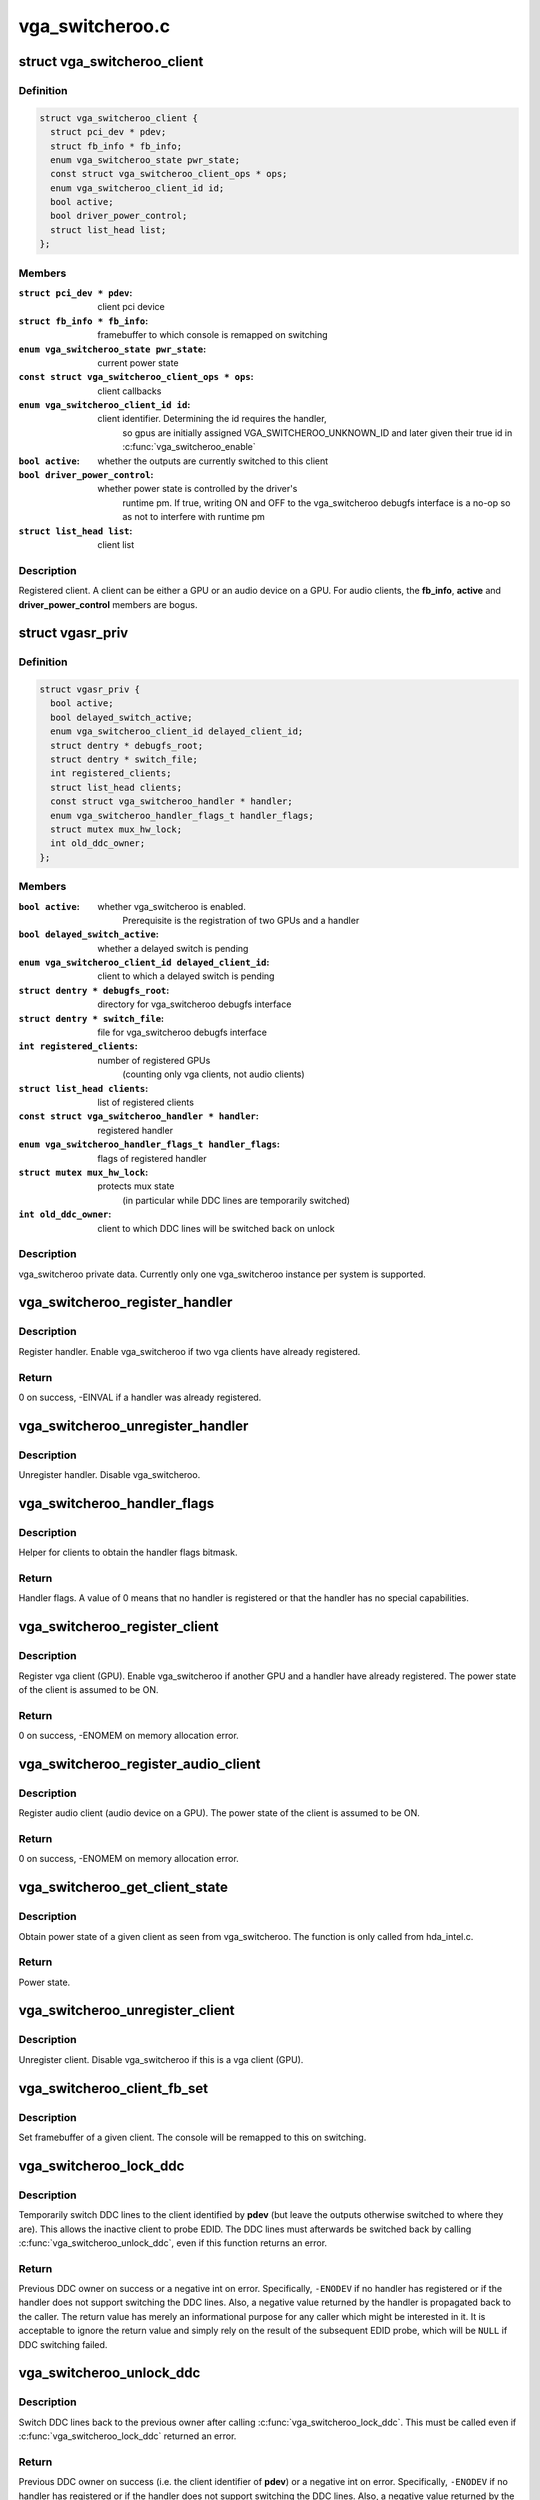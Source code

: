 .. -*- coding: utf-8; mode: rst -*-

================
vga_switcheroo.c
================



.. _xref_struct_vga_switcheroo_client:

struct vga_switcheroo_client
============================

.. c:type:: struct vga_switcheroo_client

    registered client



Definition
----------

.. code-block:: c

  struct vga_switcheroo_client {
    struct pci_dev * pdev;
    struct fb_info * fb_info;
    enum vga_switcheroo_state pwr_state;
    const struct vga_switcheroo_client_ops * ops;
    enum vga_switcheroo_client_id id;
    bool active;
    bool driver_power_control;
    struct list_head list;
  };



Members
-------

:``struct pci_dev * pdev``:
    client pci device

:``struct fb_info * fb_info``:
    framebuffer to which console is remapped on switching

:``enum vga_switcheroo_state pwr_state``:
    current power state

:``const struct vga_switcheroo_client_ops * ops``:
    client callbacks

:``enum vga_switcheroo_client_id id``:
    client identifier. Determining the id requires the handler,
    	so gpus are initially assigned VGA_SWITCHEROO_UNKNOWN_ID
    	and later given their true id in :c:func:`vga_switcheroo_enable`

:``bool active``:
    whether the outputs are currently switched to this client

:``bool driver_power_control``:
    whether power state is controlled by the driver's
    	runtime pm. If true, writing ON and OFF to the vga_switcheroo debugfs
    	interface is a no-op so as not to interfere with runtime pm

:``struct list_head list``:
    client list




Description
-----------

Registered client. A client can be either a GPU or an audio device on a GPU.
For audio clients, the **fb_info**, **active** and **driver_power_control** members
are bogus.




.. _xref_struct_vgasr_priv:

struct vgasr_priv
=================

.. c:type:: struct vgasr_priv

    vga_switcheroo private data



Definition
----------

.. code-block:: c

  struct vgasr_priv {
    bool active;
    bool delayed_switch_active;
    enum vga_switcheroo_client_id delayed_client_id;
    struct dentry * debugfs_root;
    struct dentry * switch_file;
    int registered_clients;
    struct list_head clients;
    const struct vga_switcheroo_handler * handler;
    enum vga_switcheroo_handler_flags_t handler_flags;
    struct mutex mux_hw_lock;
    int old_ddc_owner;
  };



Members
-------

:``bool active``:
    whether vga_switcheroo is enabled.
    	Prerequisite is the registration of two GPUs and a handler

:``bool delayed_switch_active``:
    whether a delayed switch is pending

:``enum vga_switcheroo_client_id delayed_client_id``:
    client to which a delayed switch is pending

:``struct dentry * debugfs_root``:
    directory for vga_switcheroo debugfs interface

:``struct dentry * switch_file``:
    file for vga_switcheroo debugfs interface

:``int registered_clients``:
    number of registered GPUs
    	(counting only vga clients, not audio clients)

:``struct list_head clients``:
    list of registered clients

:``const struct vga_switcheroo_handler * handler``:
    registered handler

:``enum vga_switcheroo_handler_flags_t handler_flags``:
    flags of registered handler

:``struct mutex mux_hw_lock``:
    protects mux state
    	(in particular while DDC lines are temporarily switched)

:``int old_ddc_owner``:
    client to which DDC lines will be switched back on unlock




Description
-----------

vga_switcheroo private data. Currently only one vga_switcheroo instance
per system is supported.




.. _xref_vga_switcheroo_register_handler:

vga_switcheroo_register_handler
===============================

.. c:function:: int vga_switcheroo_register_handler (const struct vga_switcheroo_handler * handler, enum vga_switcheroo_handler_flags_t handler_flags)

    register handler

    :param const struct vga_switcheroo_handler * handler:
        handler callbacks

    :param enum vga_switcheroo_handler_flags_t handler_flags:
        handler flags



Description
-----------

Register handler. Enable vga_switcheroo if two vga clients have already
registered.



Return
------

0 on success, -EINVAL if a handler was already registered.




.. _xref_vga_switcheroo_unregister_handler:

vga_switcheroo_unregister_handler
=================================

.. c:function:: void vga_switcheroo_unregister_handler ( void)

    unregister handler

    :param void:
        no arguments



Description
-----------



Unregister handler. Disable vga_switcheroo.




.. _xref_vga_switcheroo_handler_flags:

vga_switcheroo_handler_flags
============================

.. c:function:: enum vga_switcheroo_handler_flags_t vga_switcheroo_handler_flags ( void)

    obtain handler flags

    :param void:
        no arguments



Description
-----------



Helper for clients to obtain the handler flags bitmask.



Return
------

Handler flags. A value of 0 means that no handler is registered
or that the handler has no special capabilities.




.. _xref_vga_switcheroo_register_client:

vga_switcheroo_register_client
==============================

.. c:function:: int vga_switcheroo_register_client (struct pci_dev * pdev, const struct vga_switcheroo_client_ops * ops, bool driver_power_control)

    register vga client

    :param struct pci_dev * pdev:
        client pci device

    :param const struct vga_switcheroo_client_ops * ops:
        client callbacks

    :param bool driver_power_control:
        whether power state is controlled by the driver's
        	runtime pm



Description
-----------

Register vga client (GPU). Enable vga_switcheroo if another GPU and a
handler have already registered. The power state of the client is assumed
to be ON.



Return
------

0 on success, -ENOMEM on memory allocation error.




.. _xref_vga_switcheroo_register_audio_client:

vga_switcheroo_register_audio_client
====================================

.. c:function:: int vga_switcheroo_register_audio_client (struct pci_dev * pdev, const struct vga_switcheroo_client_ops * ops, enum vga_switcheroo_client_id id)

    register audio client

    :param struct pci_dev * pdev:
        client pci device

    :param const struct vga_switcheroo_client_ops * ops:
        client callbacks

    :param enum vga_switcheroo_client_id id:
        client identifier



Description
-----------

Register audio client (audio device on a GPU). The power state of the
client is assumed to be ON.



Return
------

0 on success, -ENOMEM on memory allocation error.




.. _xref_vga_switcheroo_get_client_state:

vga_switcheroo_get_client_state
===============================

.. c:function:: enum vga_switcheroo_state vga_switcheroo_get_client_state (struct pci_dev * pdev)

    obtain power state of a given client

    :param struct pci_dev * pdev:
        client pci device



Description
-----------

Obtain power state of a given client as seen from vga_switcheroo.
The function is only called from hda_intel.c.



Return
------

Power state.




.. _xref_vga_switcheroo_unregister_client:

vga_switcheroo_unregister_client
================================

.. c:function:: void vga_switcheroo_unregister_client (struct pci_dev * pdev)

    unregister client

    :param struct pci_dev * pdev:
        client pci device



Description
-----------

Unregister client. Disable vga_switcheroo if this is a vga client (GPU).




.. _xref_vga_switcheroo_client_fb_set:

vga_switcheroo_client_fb_set
============================

.. c:function:: void vga_switcheroo_client_fb_set (struct pci_dev * pdev, struct fb_info * info)

    set framebuffer of a given client

    :param struct pci_dev * pdev:
        client pci device

    :param struct fb_info * info:
        framebuffer



Description
-----------

Set framebuffer of a given client. The console will be remapped to this
on switching.




.. _xref_vga_switcheroo_lock_ddc:

vga_switcheroo_lock_ddc
=======================

.. c:function:: int vga_switcheroo_lock_ddc (struct pci_dev * pdev)

    temporarily switch DDC lines to a given client

    :param struct pci_dev * pdev:
        client pci device



Description
-----------

Temporarily switch DDC lines to the client identified by **pdev**
(but leave the outputs otherwise switched to where they are).
This allows the inactive client to probe EDID. The DDC lines must
afterwards be switched back by calling :c:func:`vga_switcheroo_unlock_ddc`,
even if this function returns an error.



Return
------

Previous DDC owner on success or a negative int on error.
Specifically, ``-ENODEV`` if no handler has registered or if the handler
does not support switching the DDC lines. Also, a negative value
returned by the handler is propagated back to the caller.
The return value has merely an informational purpose for any caller
which might be interested in it. It is acceptable to ignore the return
value and simply rely on the result of the subsequent EDID probe,
which will be ``NULL`` if DDC switching failed.




.. _xref_vga_switcheroo_unlock_ddc:

vga_switcheroo_unlock_ddc
=========================

.. c:function:: int vga_switcheroo_unlock_ddc (struct pci_dev * pdev)

    switch DDC lines back to previous owner

    :param struct pci_dev * pdev:
        client pci device



Description
-----------

Switch DDC lines back to the previous owner after calling
:c:func:`vga_switcheroo_lock_ddc`. This must be called even if
:c:func:`vga_switcheroo_lock_ddc` returned an error.



Return
------

Previous DDC owner on success (i.e. the client identifier of **pdev**)
or a negative int on error.
Specifically, ``-ENODEV`` if no handler has registered or if the handler
does not support switching the DDC lines. Also, a negative value
returned by the handler is propagated back to the caller.
Finally, invoking this function without calling :c:func:`vga_switcheroo_lock_ddc`
first is not allowed and will result in ``-EINVAL``.




.. _xref_vga_switcheroo_process_delayed_switch:

vga_switcheroo_process_delayed_switch
=====================================

.. c:function:: int vga_switcheroo_process_delayed_switch ( void)

    helper for delayed switching

    :param void:
        no arguments



Manual switching and manual power control
-----------------------------------------



Process a delayed switch if one is pending. DRM drivers should call this
from their ->lastclose callback.



Return
------

0 on success. -EINVAL if no delayed switch is pending, if the client
has unregistered in the meantime or if there are other clients blocking the
switch. If the actual switch fails, an error is reported and 0 is returned.




.. _xref_vga_switcheroo_set_dynamic_switch:

vga_switcheroo_set_dynamic_switch
=================================

.. c:function:: void vga_switcheroo_set_dynamic_switch (struct pci_dev * pdev, enum vga_switcheroo_state dynamic)

    helper for driver power control

    :param struct pci_dev * pdev:
        client pci device

    :param enum vga_switcheroo_state dynamic:
        new power state



Description
-----------

Helper for GPUs whose power state is controlled by the driver's runtime pm.
When the driver decides to power up or down, it notifies vga_switcheroo
thereof using this helper so that it can (a) power the audio device on
the GPU up or down, and (b) update its internal power state representation
for the device.




.. _xref_vga_switcheroo_init_domain_pm_ops:

vga_switcheroo_init_domain_pm_ops
=================================

.. c:function:: int vga_switcheroo_init_domain_pm_ops (struct device * dev, struct dev_pm_domain * domain)

    helper for driver power control

    :param struct device * dev:
        vga client device

    :param struct dev_pm_domain * domain:
        power domain



Description
-----------

Helper for GPUs whose power state is controlled by the driver's runtime pm.
After the GPU has been suspended, the handler needs to be called to cut
power to the GPU. Likewise it needs to reinstate power before the GPU
can resume. To this end, this helper augments the suspend/resume functions
by the requisite calls to the handler. It needs only be called on platforms
where the power switch is separate to the device being powered down.




.. _xref_vga_switcheroo_init_domain_pm_optimus_hdmi_audio:

vga_switcheroo_init_domain_pm_optimus_hdmi_audio
================================================

.. c:function:: int vga_switcheroo_init_domain_pm_optimus_hdmi_audio (struct device * dev, struct dev_pm_domain * domain)

    helper for driver power control

    :param struct device * dev:
        audio client device

    :param struct dev_pm_domain * domain:
        power domain



Description
-----------

Helper for GPUs whose power state is controlled by the driver's runtime pm.
When the audio device resumes, the GPU needs to be woken. This helper
augments the audio device's resume function to do that.



Return
------

0 on success, -EINVAL if no power management operations are
defined for this device.


